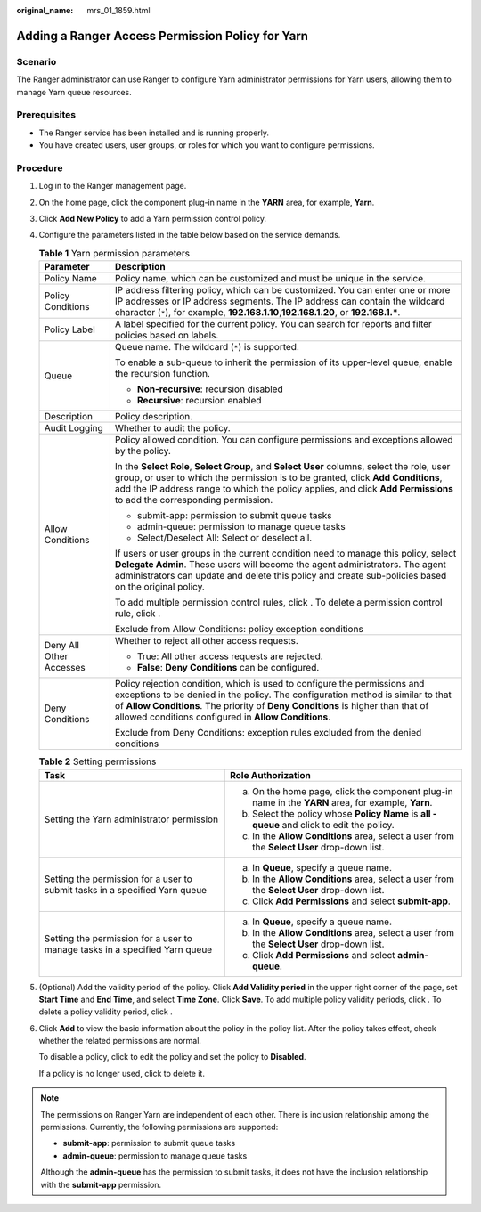 :original_name: mrs_01_1859.html

.. _mrs_01_1859:

Adding a Ranger Access Permission Policy for Yarn
=================================================

Scenario
--------

The Ranger administrator can use Ranger to configure Yarn administrator permissions for Yarn users, allowing them to manage Yarn queue resources.

Prerequisites
-------------

-  The Ranger service has been installed and is running properly.
-  You have created users, user groups, or roles for which you want to configure permissions.

Procedure
---------

#. Log in to the Ranger management page.

#. On the home page, click the component plug-in name in the **YARN** area, for example, **Yarn**.

#. Click **Add New Policy** to add a Yarn permission control policy.

#. Configure the parameters listed in the table below based on the service demands.

   .. table:: **Table 1** Yarn permission parameters

      +-----------------------------------+----------------------------------------------------------------------------------------------------------------------------------------------------------------------------------------------------------------------------------------------------------------------------------------------------------+
      | Parameter                         | Description                                                                                                                                                                                                                                                                                              |
      +===================================+==========================================================================================================================================================================================================================================================================================================+
      | Policy Name                       | Policy name, which can be customized and must be unique in the service.                                                                                                                                                                                                                                  |
      +-----------------------------------+----------------------------------------------------------------------------------------------------------------------------------------------------------------------------------------------------------------------------------------------------------------------------------------------------------+
      | Policy Conditions                 | IP address filtering policy, which can be customized. You can enter one or more IP addresses or IP address segments. The IP address can contain the wildcard character (``*``), for example, **192.168.1.10**,\ **192.168.1.20**, or **192.168.1.\***.                                                   |
      +-----------------------------------+----------------------------------------------------------------------------------------------------------------------------------------------------------------------------------------------------------------------------------------------------------------------------------------------------------+
      | Policy Label                      | A label specified for the current policy. You can search for reports and filter policies based on labels.                                                                                                                                                                                                |
      +-----------------------------------+----------------------------------------------------------------------------------------------------------------------------------------------------------------------------------------------------------------------------------------------------------------------------------------------------------+
      | Queue                             | Queue name. The wildcard (``*``) is supported.                                                                                                                                                                                                                                                           |
      |                                   |                                                                                                                                                                                                                                                                                                          |
      |                                   | To enable a sub-queue to inherit the permission of its upper-level queue, enable the recursion function.                                                                                                                                                                                                 |
      |                                   |                                                                                                                                                                                                                                                                                                          |
      |                                   | -  **Non-recursive**: recursion disabled                                                                                                                                                                                                                                                                 |
      |                                   | -  **Recursive**: recursion enabled                                                                                                                                                                                                                                                                      |
      +-----------------------------------+----------------------------------------------------------------------------------------------------------------------------------------------------------------------------------------------------------------------------------------------------------------------------------------------------------+
      | Description                       | Policy description.                                                                                                                                                                                                                                                                                      |
      +-----------------------------------+----------------------------------------------------------------------------------------------------------------------------------------------------------------------------------------------------------------------------------------------------------------------------------------------------------+
      | Audit Logging                     | Whether to audit the policy.                                                                                                                                                                                                                                                                             |
      +-----------------------------------+----------------------------------------------------------------------------------------------------------------------------------------------------------------------------------------------------------------------------------------------------------------------------------------------------------+
      | Allow Conditions                  | Policy allowed condition. You can configure permissions and exceptions allowed by the policy.                                                                                                                                                                                                            |
      |                                   |                                                                                                                                                                                                                                                                                                          |
      |                                   | In the **Select Role**, **Select Group**, and **Select User** columns, select the role, user group, or user to which the permission is to be granted, click **Add Conditions**, add the IP address range to which the policy applies, and click **Add Permissions** to add the corresponding permission. |
      |                                   |                                                                                                                                                                                                                                                                                                          |
      |                                   | -  submit-app: permission to submit queue tasks                                                                                                                                                                                                                                                          |
      |                                   | -  admin-queue: permission to manage queue tasks                                                                                                                                                                                                                                                         |
      |                                   | -  Select/Deselect All: Select or deselect all.                                                                                                                                                                                                                                                          |
      |                                   |                                                                                                                                                                                                                                                                                                          |
      |                                   | If users or user groups in the current condition need to manage this policy, select **Delegate Admin**. These users will become the agent administrators. The agent administrators can update and delete this policy and create sub-policies based on the original policy.                               |
      |                                   |                                                                                                                                                                                                                                                                                                          |
      |                                   | To add multiple permission control rules, click |image1|. To delete a permission control rule, click |image2|.                                                                                                                                                                                           |
      |                                   |                                                                                                                                                                                                                                                                                                          |
      |                                   | Exclude from Allow Conditions: policy exception conditions                                                                                                                                                                                                                                               |
      +-----------------------------------+----------------------------------------------------------------------------------------------------------------------------------------------------------------------------------------------------------------------------------------------------------------------------------------------------------+
      | Deny All Other Accesses           | Whether to reject all other access requests.                                                                                                                                                                                                                                                             |
      |                                   |                                                                                                                                                                                                                                                                                                          |
      |                                   | -  True: All other access requests are rejected.                                                                                                                                                                                                                                                         |
      |                                   | -  **False**: **Deny Conditions** can be configured.                                                                                                                                                                                                                                                     |
      +-----------------------------------+----------------------------------------------------------------------------------------------------------------------------------------------------------------------------------------------------------------------------------------------------------------------------------------------------------+
      | Deny Conditions                   | Policy rejection condition, which is used to configure the permissions and exceptions to be denied in the policy. The configuration method is similar to that of **Allow Conditions**. The priority of **Deny Conditions** is higher than that of allowed conditions configured in **Allow Conditions**. |
      |                                   |                                                                                                                                                                                                                                                                                                          |
      |                                   | Exclude from Deny Conditions: exception rules excluded from the denied conditions                                                                                                                                                                                                                        |
      +-----------------------------------+----------------------------------------------------------------------------------------------------------------------------------------------------------------------------------------------------------------------------------------------------------------------------------------------------------+

   .. table:: **Table 2** Setting permissions

      +-----------------------------------------------------------------------------+------------------------------------------------------------------------------------------------------+
      | Task                                                                        | Role Authorization                                                                                   |
      +=============================================================================+======================================================================================================+
      | Setting the Yarn administrator permission                                   | a. On the home page, click the component plug-in name in the **YARN** area, for example, **Yarn**.   |
      |                                                                             | b. Select the policy whose **Policy Name** is **all - queue** and click |image3| to edit the policy. |
      |                                                                             | c. In the **Allow Conditions** area, select a user from the **Select User** drop-down list.          |
      +-----------------------------------------------------------------------------+------------------------------------------------------------------------------------------------------+
      | Setting the permission for a user to submit tasks in a specified Yarn queue | a. In **Queue**, specify a queue name.                                                               |
      |                                                                             | b. In the **Allow Conditions** area, select a user from the **Select User** drop-down list.          |
      |                                                                             | c. Click **Add Permissions** and select **submit-app**.                                              |
      +-----------------------------------------------------------------------------+------------------------------------------------------------------------------------------------------+
      | Setting the permission for a user to manage tasks in a specified Yarn queue | a. In **Queue**, specify a queue name.                                                               |
      |                                                                             | b. In the **Allow Conditions** area, select a user from the **Select User** drop-down list.          |
      |                                                                             | c. Click **Add Permissions** and select **admin-queue**.                                             |
      +-----------------------------------------------------------------------------+------------------------------------------------------------------------------------------------------+

#. (Optional) Add the validity period of the policy. Click **Add Validity period** in the upper right corner of the page, set **Start Time** and **End Time**, and select **Time Zone**. Click **Save**. To add multiple policy validity periods, click |image4|. To delete a policy validity period, click |image5|.

#. Click **Add** to view the basic information about the policy in the policy list. After the policy takes effect, check whether the related permissions are normal.

   To disable a policy, click |image6| to edit the policy and set the policy to **Disabled**.

   If a policy is no longer used, click |image7| to delete it.

.. note::

   The permissions on Ranger Yarn are independent of each other. There is inclusion relationship among the permissions. Currently, the following permissions are supported:

   -  **submit-app**: permission to submit queue tasks
   -  **admin-queue**: permission to manage queue tasks

   Although the **admin-queue** has the permission to submit tasks, it does not have the inclusion relationship with the **submit-app** permission.

.. |image1| image:: /_static/images/en-us_image_0000001296249680.png
.. |image2| image:: /_static/images/en-us_image_0000001295930212.png
.. |image3| image:: /_static/images/en-us_image_0000001296249684.png
.. |image4| image:: /_static/images/en-us_image_0000001349089885.png
.. |image5| image:: /_static/images/en-us_image_0000001295770248.png
.. |image6| image:: /_static/images/en-us_image_0000001348770069.png
.. |image7| image:: /_static/images/en-us_image_0000001295770252.png
